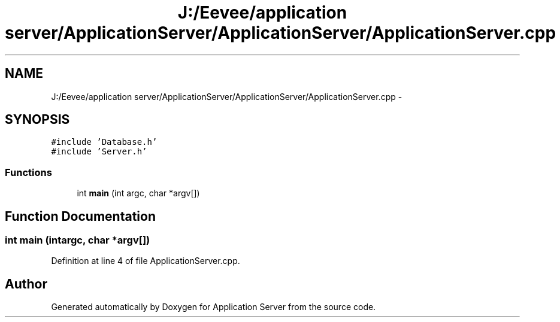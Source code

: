 .TH "J:/Eevee/application server/ApplicationServer/ApplicationServer/ApplicationServer.cpp" 3 "Wed Oct 8 2014" "Application Server" \" -*- nroff -*-
.ad l
.nh
.SH NAME
J:/Eevee/application server/ApplicationServer/ApplicationServer/ApplicationServer.cpp \- 
.SH SYNOPSIS
.br
.PP
\fC#include 'Database\&.h'\fP
.br
\fC#include 'Server\&.h'\fP
.br

.SS "Functions"

.in +1c
.ti -1c
.RI "int \fBmain\fP (int argc, char *argv[])"
.br
.in -1c
.SH "Function Documentation"
.PP 
.SS "int main (intargc, char *argv[])"

.PP
Definition at line 4 of file ApplicationServer\&.cpp\&.
.SH "Author"
.PP 
Generated automatically by Doxygen for Application Server from the source code\&.
